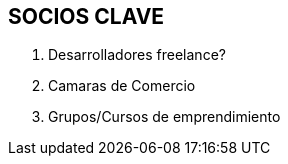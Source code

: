 ## SOCIOS CLAVE

1. Desarrolladores freelance?
2. Camaras de Comercio
3. Grupos/Cursos de emprendimiento
